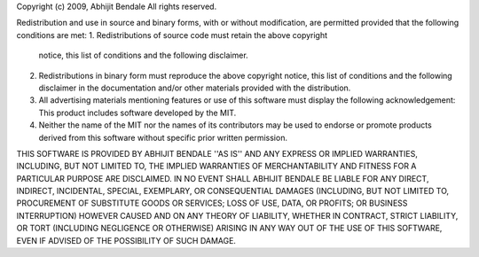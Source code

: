 Copyright (c) 2009, Abhijit Bendale
All rights reserved.

Redistribution and use in source and binary forms, with or without
modification, are permitted provided that the following conditions are met:
1. Redistributions of source code must retain the above copyright
   notice, this list of conditions and the following disclaimer.
2. Redistributions in binary form must reproduce the above copyright
   notice, this list of conditions and the following disclaimer in the
   documentation and/or other materials provided with the distribution.
3. All advertising materials mentioning features or use of this software
   must display the following acknowledgement:
   This product includes software developed by the MIT.
4. Neither the name of the MIT nor the
   names of its contributors may be used to endorse or promote products
   derived from this software without specific prior written permission.

THIS SOFTWARE IS PROVIDED BY ABHIJIT BENDALE ''AS IS'' AND ANY
EXPRESS OR IMPLIED WARRANTIES, INCLUDING, BUT NOT LIMITED TO, THE IMPLIED
WARRANTIES OF MERCHANTABILITY AND FITNESS FOR A PARTICULAR PURPOSE ARE
DISCLAIMED. IN NO EVENT SHALL ABHIJIT BENDALE BE LIABLE FOR ANY
DIRECT, INDIRECT, INCIDENTAL, SPECIAL, EXEMPLARY, OR CONSEQUENTIAL DAMAGES
(INCLUDING, BUT NOT LIMITED TO, PROCUREMENT OF SUBSTITUTE GOODS OR SERVICES;
LOSS OF USE, DATA, OR PROFITS; OR BUSINESS INTERRUPTION) HOWEVER CAUSED AND
ON ANY THEORY OF LIABILITY, WHETHER IN CONTRACT, STRICT LIABILITY, OR TORT
(INCLUDING NEGLIGENCE OR OTHERWISE) ARISING IN ANY WAY OUT OF THE USE OF THIS
SOFTWARE, EVEN IF ADVISED OF THE POSSIBILITY OF SUCH DAMAGE.

